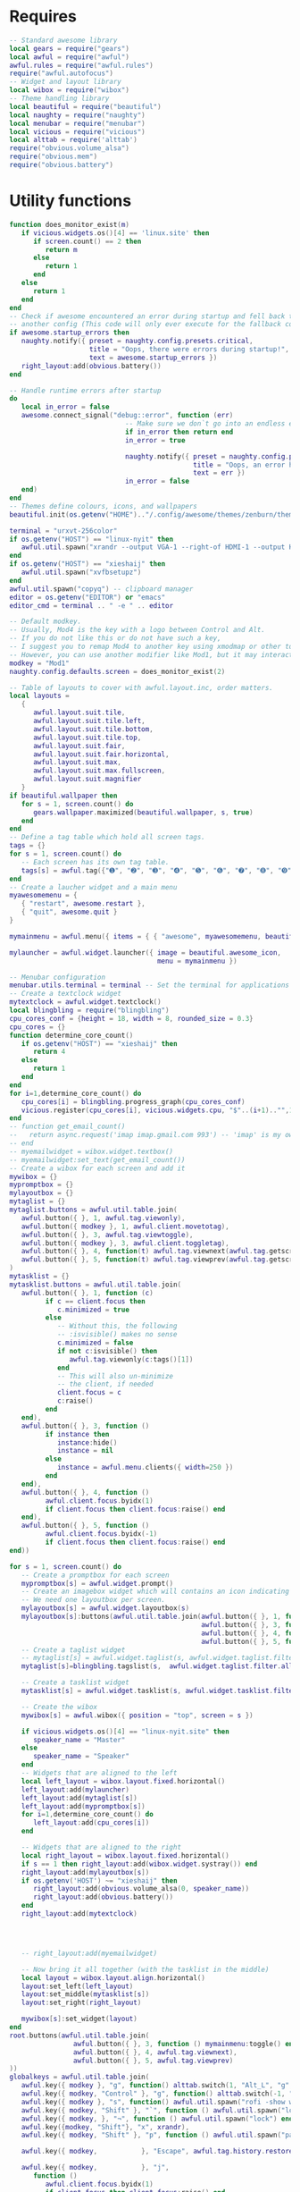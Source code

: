 * Requires

#+begin_src lua :tangle yes
  -- Standard awesome library
  local gears = require("gears")
  local awful = require("awful")
  awful.rules = require("awful.rules")
  require("awful.autofocus")
  -- Widget and layout library
  local wibox = require("wibox")
  -- Theme handling library
  local beautiful = require("beautiful")
  local naughty = require("naughty")
  local menubar = require("menubar")
  local vicious = require("vicious")
  local alttab = require('alttab')
  require("obvious.volume_alsa")
  require("obvious.mem")
  require("obvious.battery")

#+END_SRC

* Utility functions

#+BEGIN_SRC lua :tangle yes
  function does_monitor_exist(m)
     if vicious.widgets.os()[4] == 'linux.site' then
        if screen.count() == 2 then
           return m
        else
           return 1
        end
     else
        return 1
     end
  end
  -- Check if awesome encountered an error during startup and fell back to
  -- another config (This code will only ever execute for the fallback config)
  if awesome.startup_errors then
     naughty.notify({ preset = naughty.config.presets.critical,
                      title = "Oops, there were errors during startup!",
                      text = awesome.startup_errors })
     right_layout:add(obvious.battery())
  end

  -- Handle runtime errors after startup
  do
     local in_error = false
     awesome.connect_signal("debug::error", function (err)
                               -- Make sure we don`t go into an endless error loop
                               if in_error then return end
                               in_error = true

                               naughty.notify({ preset = naughty.config.presets.critical,
                                                title = "Oops, an error happened!",
                                                text = err })
                               in_error = false
     end)
  end
  -- Themes define colours, icons, and wallpapers
  beautiful.init(os.getenv("HOME").."/.config/awesome/themes/zenburn/theme.lua")

  terminal = "urxvt-256color"
  if os.getenv("HOST") == "linux-nyit" then
     awful.util.spawn("xrandr --output VGA-1 --right-of HDMI-1 --output HDMI-1 --mode 1680x1050")
  end
  if os.getenv("HOST") == "xieshaij" then
     awful.util.spawn("xvfbsetupz")
  end
  awful.util.spawn("copyq") -- clipboard manager
  editor = os.getenv("EDITOR") or "emacs"
  editor_cmd = terminal .. " -e " .. editor

  -- Default modkey.
  -- Usually, Mod4 is the key with a logo between Control and Alt.
  -- If you do not like this or do not have such a key,
  -- I suggest you to remap Mod4 to another key using xmodmap or other tools.
  -- However, you can use another modifier like Mod1, but it may interact with others.
  modkey = "Mod1"
  naughty.config.defaults.screen = does_monitor_exist(2)

  -- Table of layouts to cover with awful.layout.inc, order matters.
  local layouts =
     {
        awful.layout.suit.tile,
        awful.layout.suit.tile.left,
        awful.layout.suit.tile.bottom,
        awful.layout.suit.tile.top,
        awful.layout.suit.fair,
        awful.layout.suit.fair.horizontal,
        awful.layout.suit.max,
        awful.layout.suit.max.fullscreen,
        awful.layout.suit.magnifier
     }
  if beautiful.wallpaper then
     for s = 1, screen.count() do
        gears.wallpaper.maximized(beautiful.wallpaper, s, true)
     end
  end
  -- Define a tag table which hold all screen tags.
  tags = {}
  for s = 1, screen.count() do
     -- Each screen has its own tag table.
     tags[s] = awful.tag({"➊", "➋", "➌", "➍", "➎", "➏", "➐", "➑", "➒", "➓"}, s, layouts[1])
  end
  -- Create a laucher widget and a main menu
  myawesomemenu = {
     { "restart", awesome.restart },
     { "quit", awesome.quit }
  }

  mymainmenu = awful.menu({ items = { { "awesome", myawesomemenu, beautiful.awesome_icon }}})

  mylauncher = awful.widget.launcher({ image = beautiful.awesome_icon,
                                       menu = mymainmenu })

  -- Menubar configuration
  menubar.utils.terminal = terminal -- Set the terminal for applications that require it
  -- Create a textclock widget
  mytextclock = awful.widget.textclock()
  local blingbling = require("blingbling")
  cpu_cores_conf = {height = 18, width = 8, rounded_size = 0.3}
  cpu_cores = {}
  function determine_core_count()
     if os.getenv("HOST") == "xieshaij" then
        return 4
     else
        return 1
     end
  end
  for i=1,determine_core_count() do
     cpu_cores[i] = blingbling.progress_graph(cpu_cores_conf)
     vicious.register(cpu_cores[i], vicious.widgets.cpu, "$"..(i+1).."",1)
  end
  -- function get_email_count()
  --   return async.request('imap imap.gmail.com 993') -- 'imap' is my own utility, will probably open source it soon
  -- end
  -- myemailwidget = wibox.widget.textbox()
  -- myemailwidget:set_text(get_email_count())
  -- Create a wibox for each screen and add it
  mywibox = {}
  mypromptbox = {}
  mylayoutbox = {}
  mytaglist = {}
  mytaglist.buttons = awful.util.table.join(
     awful.button({ }, 1, awful.tag.viewonly),
     awful.button({ modkey }, 1, awful.client.movetotag),
     awful.button({ }, 3, awful.tag.viewtoggle),
     awful.button({ modkey }, 3, awful.client.toggletag),
     awful.button({ }, 4, function(t) awful.tag.viewnext(awful.tag.getscreen(t)) end),
     awful.button({ }, 5, function(t) awful.tag.viewprev(awful.tag.getscreen(t)) end)
  )
  mytasklist = {}
  mytasklist.buttons = awful.util.table.join(
     awful.button({ }, 1, function (c)
           if c == client.focus then
              c.minimized = true
           else
              -- Without this, the following
              -- :isvisible() makes no sense
              c.minimized = false
              if not c:isvisible() then
                 awful.tag.viewonly(c:tags()[1])
              end
              -- This will also un-minimize
              -- the client, if needed
              client.focus = c
              c:raise()
           end
     end),
     awful.button({ }, 3, function ()
           if instance then
              instance:hide()
              instance = nil
           else
              instance = awful.menu.clients({ width=250 })
           end
     end),
     awful.button({ }, 4, function ()
           awful.client.focus.byidx(1)
           if client.focus then client.focus:raise() end
     end),
     awful.button({ }, 5, function ()
           awful.client.focus.byidx(-1)
           if client.focus then client.focus:raise() end
  end))

  for s = 1, screen.count() do
     -- Create a promptbox for each screen
     mypromptbox[s] = awful.widget.prompt()
     -- Create an imagebox widget which will contains an icon indicating which layout we`re using.
     -- We need one layoutbox per screen.
     mylayoutbox[s] = awful.widget.layoutbox(s)
     mylayoutbox[s]:buttons(awful.util.table.join(awful.button({ }, 1, function () awful.layout.inc(1, s, layouts) end),
                                                  awful.button({ }, 3, function () awful.layout.inc(-1, s, layouts) end),
                                                  awful.button({ }, 4, function () awful.layout.inc(1, s, layouts) end),
                                                  awful.button({ }, 5, function () awful.layout.inc(-1, s, layouts) end)))
     -- Create a taglist widget
     -- mytaglist[s] = awful.widget.taglist(s, awful.widget.taglist.filter.all, mytaglist.buttons)
     mytaglist[s]=blingbling.tagslist(s,  awful.widget.taglist.filter.all, mytaglist.buttons)

     -- Create a tasklist widget
     mytasklist[s] = awful.widget.tasklist(s, awful.widget.tasklist.filter.currenttags, mytasklist.buttons)

     -- Create the wibox
     mywibox[s] = awful.wibox({ position = "top", screen = s })

     if vicious.widgets.os()[4] == "linux-nyit.site" then
        speaker_name = "Master"
     else
        speaker_name = "Speaker"
     end
     -- Widgets that are aligned to the left
     local left_layout = wibox.layout.fixed.horizontal()
     left_layout:add(mylauncher)
     left_layout:add(mytaglist[s])
     left_layout:add(mypromptbox[s])
     for i=1,determine_core_count() do
        left_layout:add(cpu_cores[i])
     end

     -- Widgets that are aligned to the right
     local right_layout = wibox.layout.fixed.horizontal()
     if s == 1 then right_layout:add(wibox.widget.systray()) end
     right_layout:add(mylayoutbox[s])
     if os.getenv('HOST') ~= "xieshaij" then
        right_layout:add(obvious.volume_alsa(0, speaker_name))
        right_layout:add(obvious.battery())
     end
     right_layout:add(mytextclock)




     -- right_layout:add(myemailwidget)

     -- Now bring it all together (with the tasklist in the middle)
     local layout = wibox.layout.align.horizontal()
     layout:set_left(left_layout)
     layout:set_middle(mytasklist[s])
     layout:set_right(right_layout)

     mywibox[s]:set_widget(layout)
  end
  root.buttons(awful.util.table.join(
                  awful.button({ }, 3, function () mymainmenu:toggle() end),
                  awful.button({ }, 4, awful.tag.viewnext),
                  awful.button({ }, 5, awful.tag.viewprev)
  ))
  globalkeys = awful.util.table.join(
     awful.key({ modkey }, "g", function() alttab.switch(1, "Alt_L", "g", "g") end),
     awful.key({ modkey, "Control" }, "g", function() alttab.switch(-1, "Alt_L", "g", "g") end),
     awful.key({ modkey }, "s", function() awful.util.spawn("rofi -show window") end),
     awful.key({ modkey, "Shift" }, "`", function () awful.util.spawn("lock") end),
     awful.key({ modkey, }, "¬", function () awful.util.spawn("lock") end),
     awful.key({modkey, "Shift"}, "x", xrandr),
     awful.key({ modkey, "Shift" }, "p", function () awful.util.spawn("passmenu") end), -- Spawn the pass dmenu script.

     awful.key({ modkey,           }, "Escape", awful.tag.history.restore),

     awful.key({ modkey,           }, "j",
        function ()
           awful.client.focus.byidx(1)
           if client.focus then client.focus:raise() end
     end),
     awful.key({ modkey,           }, "k",
        function ()
           awful.client.focus.byidx(-1)
           if client.focus then client.focus:raise() end
     end),
     awful.key({ modkey,           }, "w", function () mymainmenu:show() end),

     -- Layout manipulation
     awful.key({ modkey, "Shift"   }, "j", function () awful.client.swap.byidx(1)    end),
     awful.key({ modkey, "Shift"   }, "k", function () awful.client.swap.byidx(-1)    end),
     awful.key({ modkey, "Control" }, "j", function () awful.screen.focus_relative(1) end),
     awful.key({ modkey, "Control" }, "k", function () awful.screen.focus_relative(-1) end),
     awful.key({ modkey,           }, "u", awful.client.urgent.jumpto),
     awful.key({ modkey,           }, "Tab",
        function ()
           awful.client.focus.history.previous()
           if client.focus then
              client.focus:raise()
           end
     end),

     -- Standard program
     awful.key({ modkey,           }, "Return", function () awful.util.spawn(terminal) end),
     awful.key({ modkey, "Control" }, "r", awesome.restart),
     awful.key({ modkey, "Shift"   }, "q", awesome.quit),

     awful.key({ modkey,           }, "l",     function () awful.tag.incmwfact(0.05)    end),
     awful.key({ modkey,           }, "h",     function () awful.tag.incmwfact(-0.05)    end),
     awful.key({ modkey, "Shift"   }, "h",     function () awful.tag.incnmaster(1)      end),
     awful.key({ modkey, "Shift"   }, "l",     function () awful.tag.incnmaster(-1)      end),
     awful.key({ modkey, "Control" }, "h",     function () awful.tag.incncol(1)         end),
     awful.key({ modkey, "Control" }, "l",     function () awful.tag.incncol(-1)         end),
     awful.key({ modkey, "Control" }, "n", awful.client.restore),

     awful.key({ modkey }, "p", function() awful.util.spawn("rofi -show run") end) -- (dmenu2)
  )

  clientkeys = awful.util.table.join(
     awful.key({ modkey }, "Next",  function () awful.client.moveresize(20,  20, -40, -40) end),
     awful.key({ modkey }, "Prior", function () awful.client.moveresize(-20, -20,  40,  40) end),
     awful.key({ modkey }, "Down",  function () awful.client.moveresize(0,  20,   0,   0) end),
     awful.key({ modkey }, "Up",    function () awful.client.moveresize(0, -20,   0,   0) end),
     awful.key({ modkey }, "Left",  function () awful.client.moveresize(-20,   0,   0,   0) end),
     awful.key({ modkey }, "Right", function () awful.client.moveresize(20,   0,   0,   0) end),
     awful.key({ modkey,           }, "f",      function (c) c.fullscreen = not c.fullscreen  end),
     awful.key({ modkey, "Shift"   }, "c",      function (c) c:kill()                         end),
     awful.key({ modkey, "Control" }, "space",  awful.client.floating.toggle                     ),
     awful.key({ modkey, "Control" }, "Return", function (c) c:swap(awful.client.getmaster()) end),
     awful.key({ modkey,           }, "o",      awful.client.movetoscreen                        ),
     awful.key({ modkey,           }, "t",      function (c) c.ontop = not c.ontop            end),
     awful.key({ modkey,           }, "n",
        function (c)
           -- The client currently has the input focus, so it cannot be
           -- minimized, since minimized clients can`t have the focus.
           c.minimized = true
     end),
     awful.key({ modkey,           }, "m",
        function (c)
           c.maximized_horizontal = not c.maximized_horizontal
           c.maximized_vertical   = not c.maximized_vertical
     end)
  )

  -- Bind all key numbers to tags.
  -- Be careful: we use keycodes to make it works on any keyboard layout.
  -- This should map on the top row of your keyboard, usually 1 to 9.
  for i = 1, 9 do
     globalkeys = awful.util.table.join(globalkeys,
                                        awful.key({ modkey }, "#" .. i + 9,
                                           function ()
                                              local screen = mouse.screen
                                              local tag = awful.tag.gettags(screen)[i]
                                              if tag then
                                                 awful.tag.viewonly(tag)
                                              end
                                        end),
                                        awful.key({ modkey, "Control" }, "#" .. i + 9,
                                           function ()
                                              local screen = mouse.screen
                                              local tag = awful.tag.gettags(screen)[i]
                                              if tag then
                                                 awful.tag.viewtoggle(tag)
                                              end
                                        end),
                                        awful.key({ modkey, "Shift" }, "#" .. i + 9,
                                           function ()
                                              if client.focus then
                                                 local tag = awful.tag.gettags(client.focus.screen)[i]
                                                 if tag then
                                                    awful.client.movetotag(tag)
                                                 end
                                              end
                                        end),
                                        awful.key({ modkey, "Control", "Shift" }, "#" .. i + 9,
                                           function ()
                                              if client.focus then
                                                 local tag = awful.tag.gettags(client.focus.screen)[i]
                                                 if tag then
                                                    awful.client.toggletag(tag)
                                                 end
                                              end
     end))
  end

  clientbuttons = awful.util.table.join(
     awful.button({ }, 1, function (c) client.focus = c; c:raise() end),
     awful.button({ modkey }, 1, awful.mouse.client.move),
     awful.button({ modkey }, 3, awful.mouse.client.resize))

  -- Set keys
  root.keys(globalkeys)

  awful.rules.rules = {
     -- All clients will match this rule.
     { rule = { },
       properties = { border_width = beautiful.border_width,
                      border_color = beautiful.border_normal,
                      focus = awful.client.focus.filter,
                      keys = clientkeys,
                      buttons = clientbuttons } },
     { rule = { instance = "Chrome" },
       properties = {tag = tags[1][2]}}
  }
  -- Signal function to execute when a new client appears.
  client.connect_signal("manage", function (c, startup)
                           -- Enable sloppy focus
                           c:connect_signal("mouse::enter", function(c)
                                               if awful.layout.get(c.screen) ~= awful.layout.suit.magnifier
                                               and awful.client.focus.filter(c) then
                                                  client.focus = c
                                               end
                           end)

                           if not startup then
                              -- Set the windows at the slave,
                              -- i.e. put it at the end of others instead of setting it master.
                              -- awful.client.setslave(c)

                              -- Put windows in a smart way, only if they does not set an initial position.
                              if not c.size_hints.user_position and not c.size_hints.program_position then
                                 awful.placement.no_overlap(c)
                                 awful.placement.no_offscreen(c)
                              end
                           end

                           local titlebars_enabled = false
                           if titlebars_enabled and (c.type == "normal" or c.type == "dialog") then
                              -- buttons for the titlebar
                              local buttons = awful.util.table.join(
                                 awful.button({ }, 1, function()
                                       client.focus = c
                                       c:raise()
                                       awful.mouse.client.move(c)
                                 end),
                                 awful.button({ }, 3, function()
                                       client.focus = c
                                       c:raise()
                                       awful.mouse.client.resize(c)
                              end))

                              -- Widgets that are aligned to the left
                              local left_layout = wibox.layout.fixed.horizontal()
                              left_layout:add(awful.titlebar.widget.iconwidget(c))
                              left_layout:buttons(buttons)

                              -- Widgets that are aligned to the right
                              local right_layout = wibox.layout.fixed.horizontal()
                              right_layout:add(awful.titlebar.widget.floatingbutton(c))
                              right_layout:add(awful.titlebar.widget.maximizedbutton(c))
                              right_layout:add(awful.titlebar.widget.stickybutton(c))
                              right_layout:add(awful.titlebar.widget.ontopbutton(c))
                              right_layout:add(awful.titlebar.widget.closebutton(c))

                              -- The title goes in the middle
                              local middle_layout = wibox.layout.flex.horizontal()
                              local title = awful.titlebar.widget.titlewidget(c)
                              title:set_align("center")
                              middle_layout:add(title)
                              middle_layout:buttons(buttons)

                              -- Now bring it all together
                              local layout = wibox.layout.align.horizontal()
                              layout:set_left(left_layout)
                              layout:set_right(right_layout)
                              layout:set_middle(middle_layout)

                              awful.titlebar(c):set_widget(layout)
                           end
  end)

  client.connect_signal("focus", function(c) c.border_color = beautiful.border_focus end)
  client.connect_signal("unfocus", function(c) c.border_color = beautiful.border_normal end)
#+end_src
